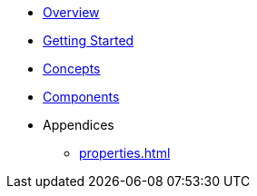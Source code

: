 * xref:index.adoc[Overview]
* xref:getting-started.adoc[Getting Started]
* xref:concepts.adoc[Concepts]
* xref:components.adoc[Components]
* Appendices
** xref:properties.adoc[]
